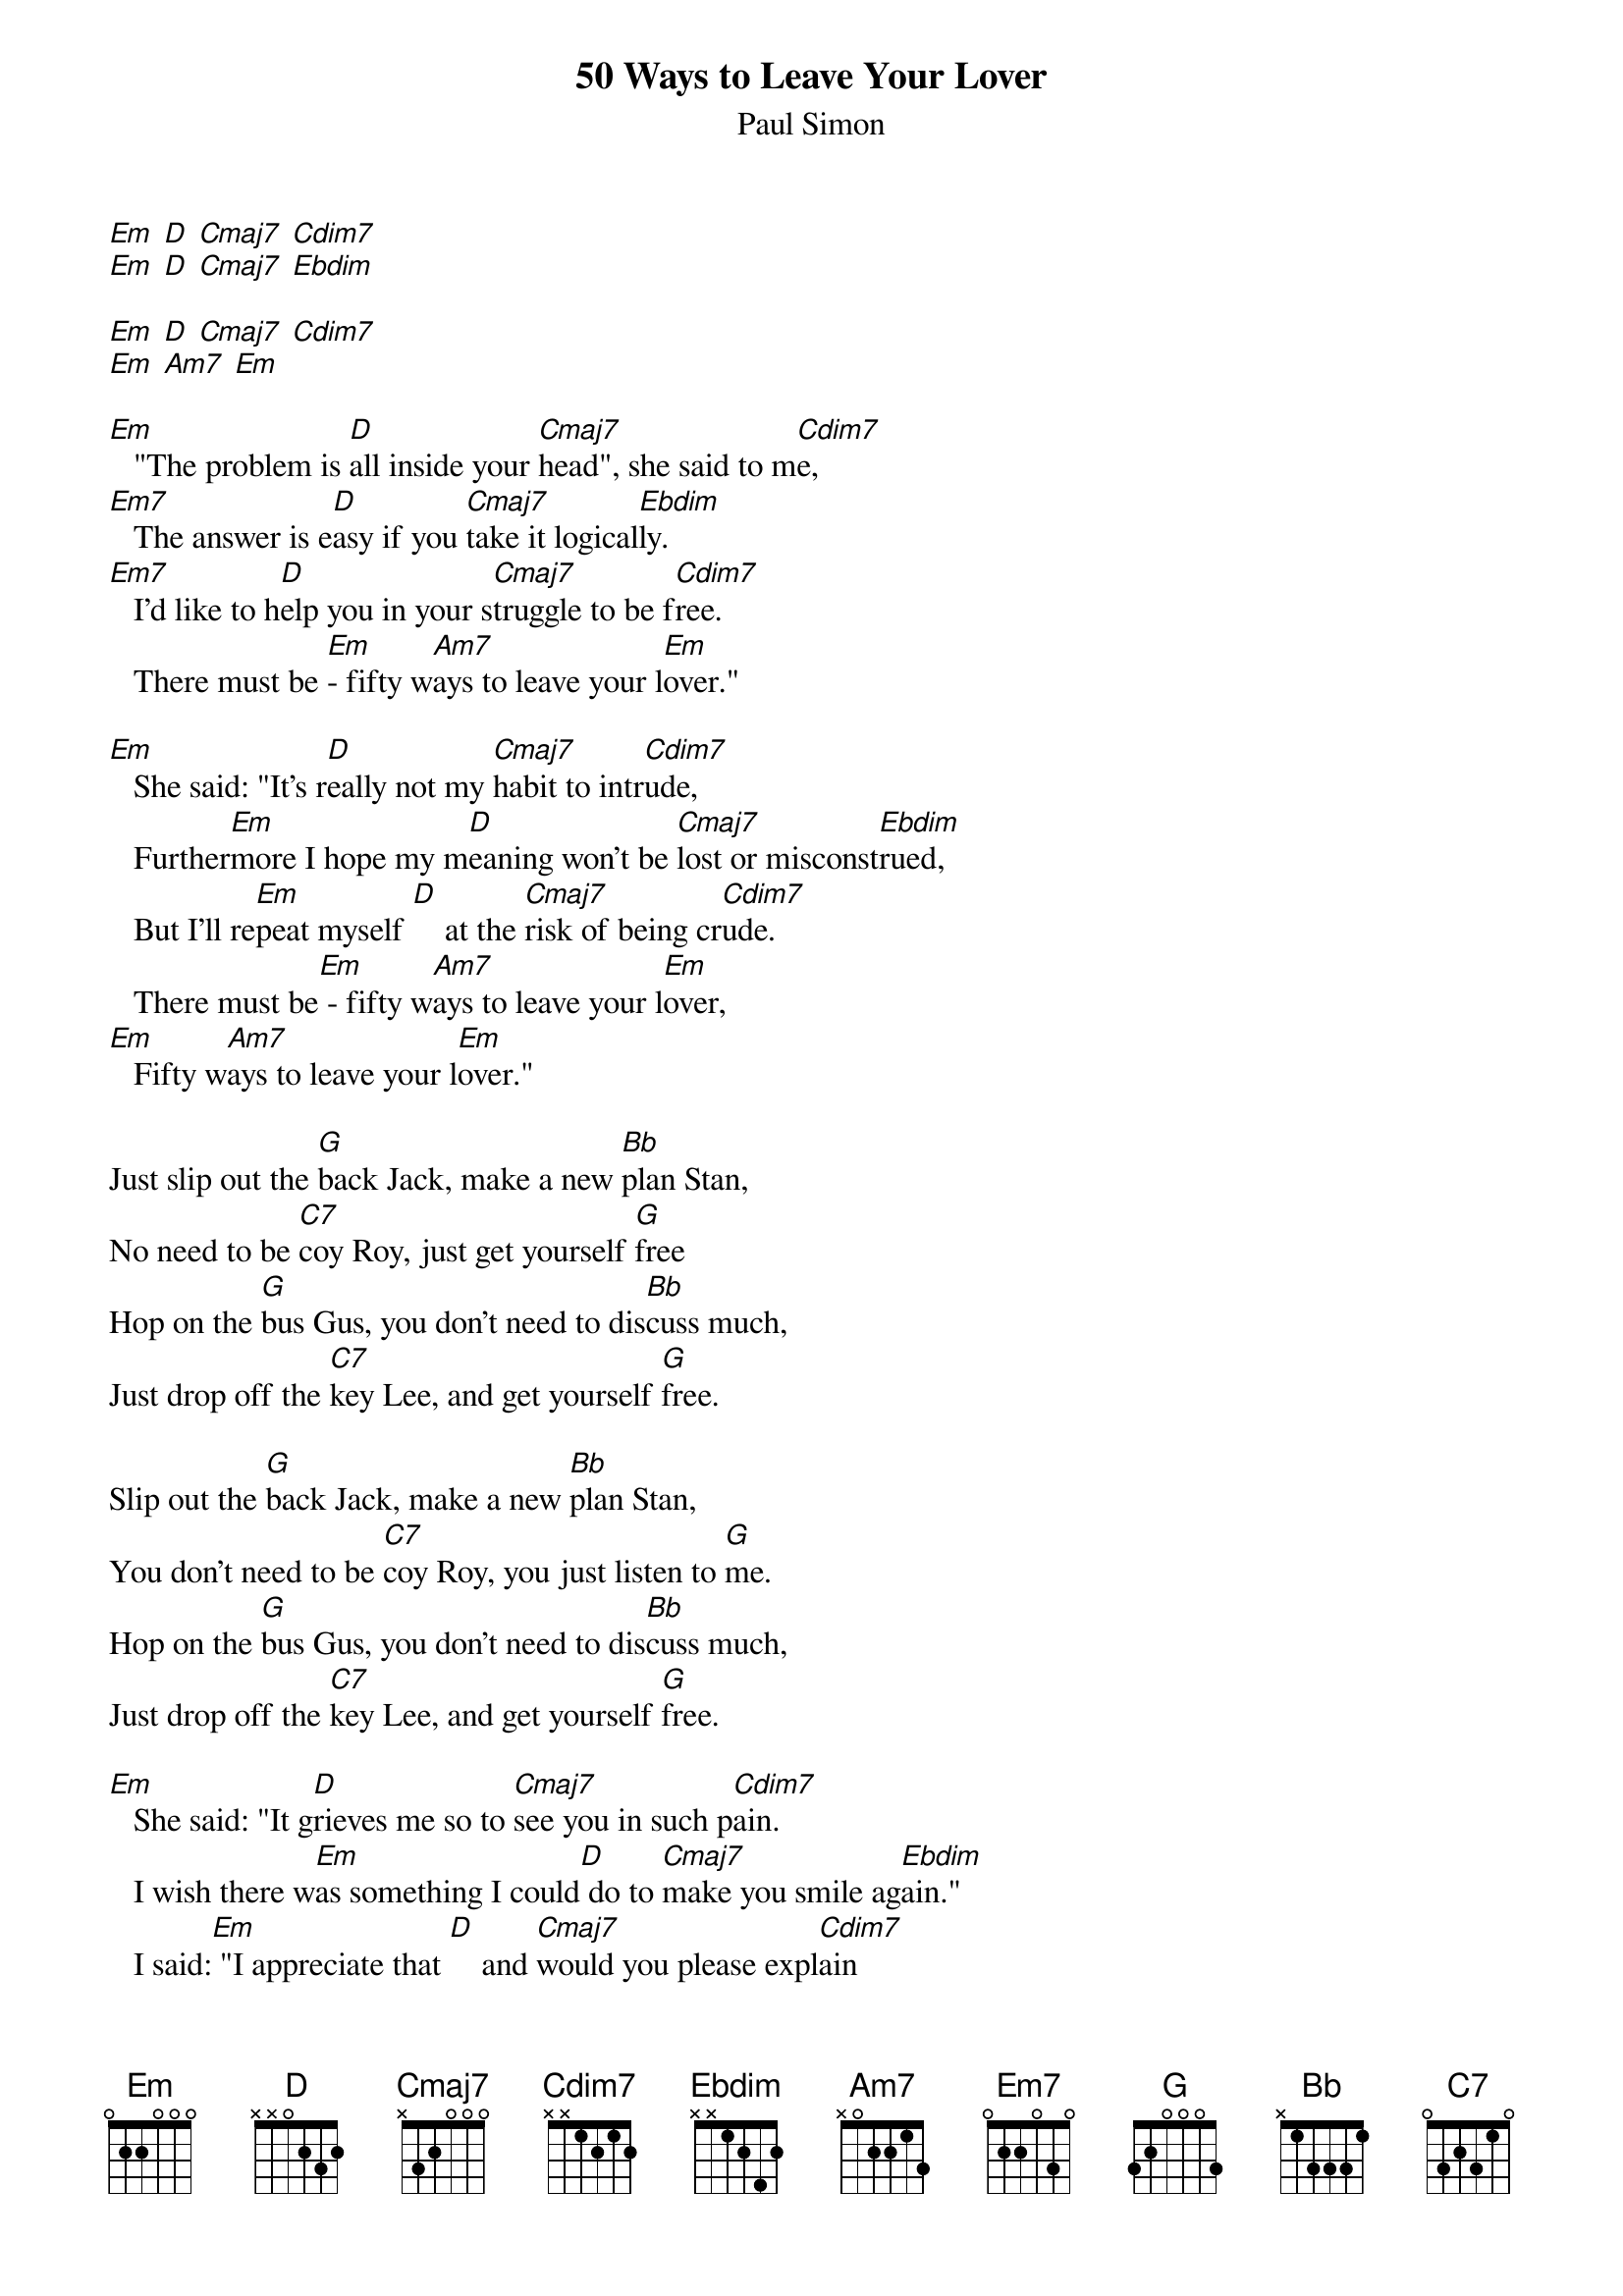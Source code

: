 {t: 50 Ways to Leave Your Lover}
{st: Paul Simon}

[Em] [D] [Cmaj7] [Cdim7]
[Em] [D] [Cmaj7] [Ebdim]

[Em] [D] [Cmaj7] [Cdim7]
[Em] [Am7] [Em]

[Em]   "The problem is [D]all inside your [Cmaj7]head", she said to m[Cdim7]e,
[Em7]   The answer is e[D]asy if you [Cmaj7]take it logical[Ebdim]ly.
[Em7]   I'd like to h[D]elp you in your s[Cmaj7]truggle to be f[Cdim7]ree.
   There must be [Em]- fifty w[Am7]ays to leave your l[Em]over."

[Em]   She said: "It's r[D]eally not my [Cmaj7]habit to intr[Cdim7]ude,
   Further[Em]more I hope my m[D]eaning won't be [Cmaj7]lost or misconst[Ebdim]rued,
   But I'll re[Em]peat myself [D]    at the [Cmaj7]risk of being cr[Cdim7]ude.
   There must be[Em] - fifty w[Am7]ays to leave your l[Em]over,
[Em]   Fifty w[Am7]ays to leave your l[Em]over."

Just slip out the [G]back Jack, make a new [Bb]plan Stan,
No need to be [C7]coy Roy, just get yourself [G]free
Hop on the [G]bus Gus, you don't need to dis[Bb]cuss much,
Just drop off the [C7]key Lee, and get yourself [G]free.

Slip out the [G]back Jack, make a new [Bb]plan Stan,
You don't need to be [C7]coy Roy, you just listen to [G]me.
Hop on the [G]bus Gus, you don't need to dis[Bb]cuss much,
Just drop off the [C7]key Lee, and get yourself [G]free.

[Em]   She said: "It g[D]rieves me so to [Cmaj7]see you in such p[Cdim7]ain.
   I wish there w[Em]as something I could[D] do to [Cmaj7]make you smile ag[Ebdim]ain."
   I said:[Em] "I appreciate that [D]    and [Cmaj7]would you please expl[Cdim7]ain
   About the - fifty [Em]ways."  [Am7]        [Em]    [Em]

[Em]   She said: "Why [D]don't we both just [Cmaj7]sleep on it ton[Cdim7]ight,
   And I be[Em]lieve that in the [D]morning you'll be[Cmaj7]gin to see the l[Ebdim]ight."
   Then she [Em]kissed me and I [D]realised, she [Cmaj7]probably was righ[Cdim7]t,
   There must be [Em]  fifty [Am7]ways to leave your l[Em]over,
[Em]    Fifty [Am7]ways to leave your l[Em]over.

Just slip out the [G]back Jack, make a new [Bb]plan Stan,
You don't need to be [C7]coy Roy, and get yourself f[G]ree.
Hop on the [G]bus Gus, you don't need to dis[Bb]cuss much.
Just drop off the [C7]key Lee, and set yourself f[G]ree.

Just slip out the [G]back Jack, make a new [Bb]plan Stan,
No need to be [C7]coy Roy, just listen to [G]me.
Hop on the [G]bus Gus, don't need to dis[Bb]cuss much,
Just drop off the [C7]key Lee, and set yours[G]elf free.
